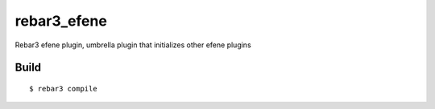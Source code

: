 rebar3_efene
============

Rebar3 efene plugin, umbrella plugin that initializes other efene plugins

Build
-----

::

    $ rebar3 compile
